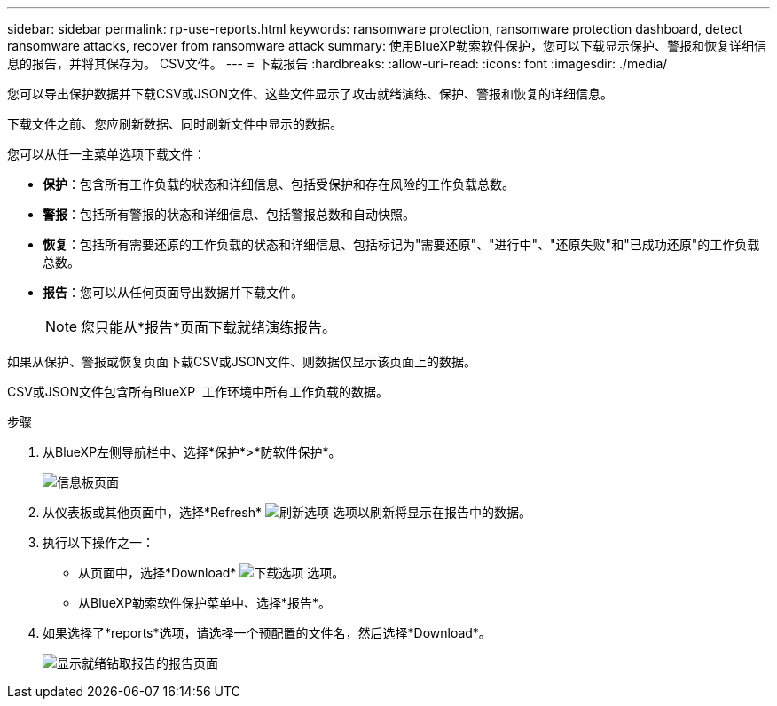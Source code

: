 ---
sidebar: sidebar 
permalink: rp-use-reports.html 
keywords: ransomware protection, ransomware protection dashboard, detect ransomware attacks, recover from ransomware attack 
summary: 使用BlueXP勒索软件保护，您可以下载显示保护、警报和恢复详细信息的报告，并将其保存为。 CSV文件。 
---
= 下载报告
:hardbreaks:
:allow-uri-read: 
:icons: font
:imagesdir: ./media/


[role="lead"]
您可以导出保护数据并下载CSV或JSON文件、这些文件显示了攻击就绪演练、保护、警报和恢复的详细信息。

下载文件之前、您应刷新数据、同时刷新文件中显示的数据。

您可以从任一主菜单选项下载文件：

* *保护*：包含所有工作负载的状态和详细信息、包括受保护和存在风险的工作负载总数。
* *警报*：包括所有警报的状态和详细信息、包括警报总数和自动快照。
* *恢复*：包括所有需要还原的工作负载的状态和详细信息、包括标记为"需要还原"、"进行中"、"还原失败"和"已成功还原"的工作负载总数。
* *报告*：您可以从任何页面导出数据并下载文件。
+

NOTE: 您只能从*报告*页面下载就绪演练报告。



如果从保护、警报或恢复页面下载CSV或JSON文件、则数据仅显示该页面上的数据。

CSV或JSON文件包含所有BlueXP  工作环境中所有工作负载的数据。

.步骤
. 从BlueXP左侧导航栏中、选择*保护*>*防软件保护*。
+
image:screen-dashboard.png["信息板页面"]

. 从仪表板或其他页面中，选择*Refresh* image:button-refresh.png["刷新选项"] 选项以刷新将显示在报告中的数据。
. 执行以下操作之一：
+
** 从页面中，选择*Download* image:button-download.png["下载选项"] 选项。
** 从BlueXP勒索软件保护菜单中、选择*报告*。


. 如果选择了*reports*选项，请选择一个预配置的文件名，然后选择*Download*。
+
image:screen-reports.png["显示就绪钻取报告的报告页面"]


